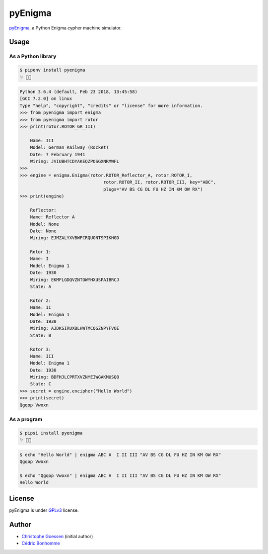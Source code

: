 pyEnigma
========

.. image:: https://img.shields.io/pypi/pyversions/pyenigma.svg?style=flat-square
    :target: https://pypi.python.org/pypi/pyenigma

.. image:: https://img.shields.io/pypi/v/pyenigma.svg?style=flat-square
    :target: https://github.com/cedricbonhomme/pyenigma/releases/latest

.. image:: https://img.shields.io/pypi/l/pyenigma.svg?style=flat-square
    :target: https://www.gnu.org/licenses/gpl-3.0.html

.. image:: https://img.shields.io/travis/cedricbonhomme/pyEnigma/master.svg?style=flat-square
    :target: https://travis-ci.org/cedricbonhomme/pyEnigma

.. image:: https://img.shields.io/coveralls/cedricbonhomme/pyEnigma/master.svg?style=flat-square
   :target: https://coveralls.io/github/cedricbonhomme/pyEnigma?branch=master


`pyEnigma <https://github.com/cedricbonhomme/pyEnigma>`_, a  Python Enigma
cypher machine simulator.


Usage
-----

As a Python library
'''''''''''''''''''

.. code:: bash

    $ pipenv install pyenigma
    ✨ 🐍✨


.. code:: python

    Python 3.6.4 (default, Feb 23 2018, 13:45:58)
    [GCC 7.2.0] on linux
    Type "help", "copyright", "credits" or "license" for more information.
    >>> from pyenigma import enigma
    >>> from pyenigma import rotor
    >>> print(rotor.ROTOR_GR_III)

        Name: III
        Model: German Railway (Rocket)
        Date: 7 February 1941
        Wiring: JVIUBHTCDYAKEQZPOSGXNRMWFL
    >>>
    >>> engine = enigma.Enigma(rotor.ROTOR_Reflector_A, rotor.ROTOR_I,
                                    rotor.ROTOR_II, rotor.ROTOR_III, key="ABC",
                                    plugs="AV BS CG DL FU HZ IN KM OW RX")
    >>> print(engine)

        Reflector:
        Name: Reflector A
        Model: None
        Date: None
        Wiring: EJMZALYXVBWFCRQUONTSPIKHGD

        Rotor 1:
        Name: I
        Model: Enigma 1
        Date: 1930
        Wiring: EKMFLGDQVZNTOWYHXUSPAIBRCJ
        State: A

        Rotor 2:
        Name: II
        Model: Enigma 1
        Date: 1930
        Wiring: AJDKSIRUXBLHWTMCQGZNPYFVOE
        State: B

        Rotor 3:
        Name: III
        Model: Enigma 1
        Date: 1930
        Wiring: BDFHJLCPRTXVZNYEIWGAKMUSQO
        State: C
    >>> secret = engine.encipher("Hello World")
    >>> print(secret)
    Qgqop Vwoxn


As a program
''''''''''''

.. code:: bash

    $ pipsi install pyenigma
    ✨ 🍰✨


.. code:: bash

    $ echo "Hello World" | enigma ABC A  I II III "AV BS CG DL FU HZ IN KM OW RX"
    Qgqop Vwoxn

    $ echo "Qgqop Vwoxn" | enigma ABC A  I II III "AV BS CG DL FU HZ IN KM OW RX"
    Hello World


License
-------

pyEnigma is under `GPLv3 <http://www.gnu.org/licenses/gpl-3.0.txt>`_ license.


Author
------

* `Christophe Goessen <https://github.com/cgoessen>`_ (initial author)
* `Cédric Bonhomme <https://www.cedricbonhomme.org>`_
